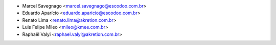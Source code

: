 * Marcel Savegnago <marcel.savegnago@escodoo.com.br>
* Eduardo Aparício <eduardo.aparicio@escodoo.com.br>
* Renato Lima <renato.lima@akretion.com.br>
* Luis Felipe Mileo <mileo@kmee.com.br>
* Raphaël Valyi <raphael.valyi@akretion.com.br>
